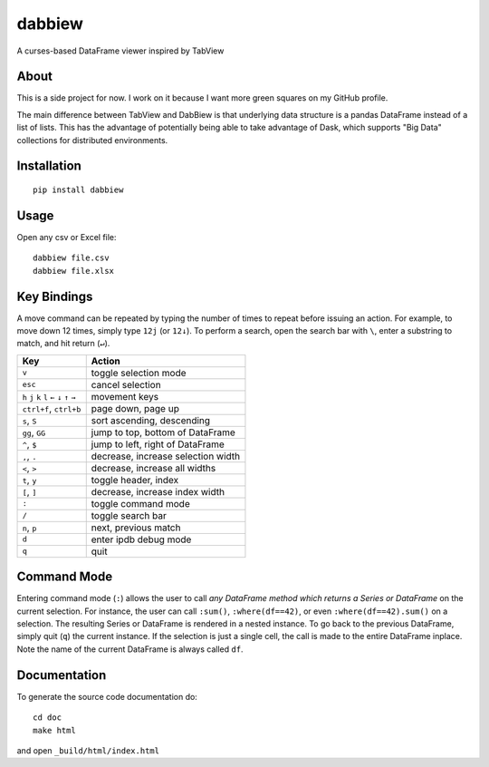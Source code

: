 #######
dabbiew
#######
.. image:: https://travis-ci.org/agtumulak/dabbiew.svg?branch=master
    :target: https://travis-ci.org/agtumulak/dabbiew

.. image:: https://coveralls.io/repos/github/agtumulak/dabbiew/badge.svg?branch=master
    :target: https://coveralls.io/github/agtumulak/dabbiew?branch=master

.. image:: https://readthedocs.org/projects/dabbiew/badge/?version=latest
    :target: http://dabbiew.readthedocs.io/en/latest/?badge=latest
    :alt: Documentation Status

A curses-based DataFrame viewer inspired by TabView

.. image:: doc/images/dabbiew.gif
   :scale: 50 %
   :alt: alternate text
   :align: center

*****
About
*****
This is a side project for now. I work on it because I want more green squares 
on my GitHub profile.

The main difference between TabView and DabBiew is that underlying data 
structure is a pandas DataFrame instead of a list of lists. This has the 
advantage of potentially being able to take advantage of Dask, which supports 
"Big Data" collections for distributed environments.

************
Installation
************
::

  pip install dabbiew

*****
Usage
*****
Open any csv or Excel file::

  dabbiew file.csv
  dabbiew file.xlsx

************
Key Bindings
************
A move command can be repeated by typing the number of times to repeat before
issuing an action. For example, to move down 12 times, simply type ``12j`` (or
``12↓``). To perform a search, open the search bar with ``\``, enter a
substring to match, and hit return (``↵``).

================================================= ==================================
Key                                               Action
================================================= ==================================
``v``                                             toggle selection mode
``esc``                                           cancel selection
``h`` ``j`` ``k`` ``l`` ``←`` ``↓``  ``↑`` ``→``  movement keys
``ctrl+f``, ``ctrl+b``                            page down, page up
``s``, ``S``                                      sort ascending, descending
``gg``, ``GG``                                    jump to top, bottom of DataFrame
``^``, ``$``                                      jump to left, right of DataFrame
``,``, ``.``                                      decrease, increase selection width
``<``, ``>``                                      decrease, increase all widths
``t``, ``y``                                      toggle header, index
``[``, ``]``                                      decrease, increase index width
``:``                                             toggle command mode
``/``                                             toggle search bar
``n``, ``p``                                      next, previous match
``d``                                             enter ipdb debug mode
``q``                                             quit
================================================= ==================================

************
Command Mode
************
Entering command mode (``:``) allows the user to call *any DataFrame method
which returns a Series or DataFrame* on the current selection. For instance, the
user can call ``:sum()``, ``:where(df==42)``, or even ``:where(df==42).sum()``
on a selection. The resulting Series or DataFrame is rendered in a nested
instance. To go back to the previous DataFrame, simply quit (``q``) the current
instance. If the selection is just a single cell, the call is made to the entire
DataFrame inplace. Note the name of the current DataFrame is always called
``df``.

*************
Documentation
*************
To generate the source code documentation do::

  cd doc
  make html

and open ``_build/html/index.html``
